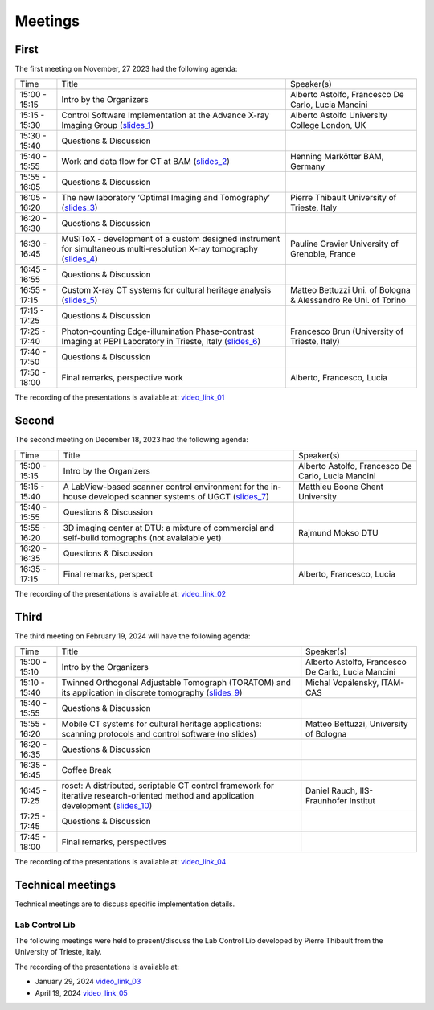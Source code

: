 ========
Meetings
========

First
=====

The first meeting on November, 27 2023 had the following agenda:

.. _slides_1: https://anl.box.com/s/5zzhtndhsgxnc2u3y37br7lworp42ymi
.. _slides_2: https://anl.box.com/s/wklff2sgs6kczpqe31netgpmc4ezcbuz
.. _slides_3: https://anl.box.com/s/5pf942ed30284fet1qfyykrzwyotc7u6
.. _slides_4: https://anl.box.com/s/ot8lnn5au9t7cnyo6mhb1rldxuc9lj55
.. _slides_5: https://anl.box.com/s/ifho0wu6q9br668ijyypns679wcrwb0a
.. _slides_6: https://anl.box.com/s/wpuwagzp5w6qs9f566q8fn3xrn27t2h2

.. _video_link: https://argonne.zoomgov.com/rec/share/Bx5SF-EGm0i9QPNhJ7iiOolCVXBcwSkqsftLDhc_CPpBkc9m8A7COXpt2JY5WL5p.QpCR7gAGHK3Qnx7Q


.. _slides_7: https://anl.box.com/s/56rvyfqg9qni5mk5ui7g3tjmompcgw5d

.. _video_link_01: https://argonne.zoomgov.com/rec/share/Bx5SF-EGm0i9QPNhJ7iiOolCVXBcwSkqsftLDhc_CPpBkc9m8A7COXpt2JY5WL5p.QpCR7gAGHK3Qnx7Q


+---------------+---------------------------------------------------------------------------------------------------------------------+-----------------------------------------------------------------+
| Time          | Title                                                                                                               | Speaker(s)                                                      |
+---------------+---------------------------------------------------------------------------------------------------------------------+-----------------------------------------------------------------+
| 15:00 - 15:15 | Intro by the Organizers                                                                                             | Alberto Astolfo, Francesco De Carlo, Lucia Mancini              |
+---------------+---------------------------------------------------------------------------------------------------------------------+-----------------------------------------------------------------+
| 15:15 - 15:30 | Control Software Implementation at the Advance X-ray Imaging Group (slides_1_)                                      | Alberto Astolfo  University College London, UK                  |
+---------------+---------------------------------------------------------------------------------------------------------------------+-----------------------------------------------------------------+
| 15:30 - 15:40 | Questions & Discussion                                                                                              |                                                                 |
+---------------+---------------------------------------------------------------------------------------------------------------------+-----------------------------------------------------------------+
| 15:40 - 15:55 | Work and data flow for CT at BAM (slides_2_)                                                                        | Henning Markötter BAM, Germany                                  |
+---------------+---------------------------------------------------------------------------------------------------------------------+-----------------------------------------------------------------+
| 15:55 - 16:05 | Questions & Discussion                                                                                              |                                                                 |
+---------------+---------------------------------------------------------------------------------------------------------------------+-----------------------------------------------------------------+
| 16:05 - 16:20 | The new laboratory ‘Optimal Imaging and Tomography’ (slides_3_)                                                     | Pierre Thibault University of Trieste, Italy                    |
+---------------+---------------------------------------------------------------------------------------------------------------------+-----------------------------------------------------------------+
| 16:20 - 16:30 | Questions & Discussion                                                                                              |                                                                 |
+---------------+---------------------------------------------------------------------------------------------------------------------+-----------------------------------------------------------------+
| 16:30 - 16:45 | MuSiToX - development of a custom designed instrument for simultaneous multi-resolution X-ray tomography (slides_4_)| Pauline Gravier University of Grenoble, France                  |
+---------------+---------------------------------------------------------------------------------------------------------------------+-----------------------------------------------------------------+
| 16:45 - 16:55 | Questions & Discussion                                                                                              |                                                                 |
+---------------+---------------------------------------------------------------------------------------------------------------------+-----------------------------------------------------------------+
| 16:55 - 17:15 | Custom X-ray CT systems for cultural heritage analysis (slides_5_)                                                  | Matteo Bettuzzi Uni. of Bologna & Alessandro Re Uni. of Torino  |
+---------------+---------------------------------------------------------------------------------------------------------------------+-----------------------------------------------------------------+
| 17:15 - 17:25 | Questions & Discussion                                                                                              |                                                                 |
+---------------+---------------------------------------------------------------------------------------------------------------------+-----------------------------------------------------------------+
| 17:25 - 17:40 | Photon-counting Edge-illumination Phase-contrast Imaging at PEPI Laboratory in Trieste, Italy (slides_6_)           | Francesco Brun  (University of Trieste, Italy)                  |
+---------------+---------------------------------------------------------------------------------------------------------------------+-----------------------------------------------------------------+
| 17:40 - 17:50 | Questions & Discussion                                                                                              |                                                                 |
+---------------+---------------------------------------------------------------------------------------------------------------------+-----------------------------------------------------------------+
| 17:50 - 18:00 | Final remarks, perspective work                                                                                     | Alberto, Francesco, Lucia                                       |
+---------------+---------------------------------------------------------------------------------------------------------------------+-----------------------------------------------------------------+

The recording of the presentations is available at: video_link_01_

Second
======

The second meeting on December 18, 2023 had the following agenda:

.. _slides_7: https://anl.box.com/s/56rvyfqg9qni5mk5ui7g3tjmompcgw5d
.. _slides_8: not avaialble

.. _video_link_02: https://argonne.zoomgov.com/rec/share/-sYKQJlg5aH9wDjT9-T5DKU1hNHY1exnFMeOUQ7ZFB4UxFgFE-mA9Dd4oFY9Qs0.JauGmnO0zjmiLk3W


+---------------+---------------------------------------------------------------------------------------------------------------------+-----------------------------------------------------------------+
| Time          | Title                                                                                                               | Speaker(s)                                                      |
+---------------+---------------------------------------------------------------------------------------------------------------------+-----------------------------------------------------------------+
| 15:00 - 15:15 | Intro by the Organizers                                                                                             | Alberto Astolfo, Francesco De Carlo, Lucia Mancini              |
+---------------+---------------------------------------------------------------------------------------------------------------------+-----------------------------------------------------------------+
| 15:15 - 15:40 | A LabView-based scanner control environment for the in-house developed scanner systems of UGCT (slides_7_)          | Matthieu Boone Ghent University                                 |
+---------------+---------------------------------------------------------------------------------------------------------------------+-----------------------------------------------------------------+
| 15:40 - 15:55 | Questions & Discussion                                                                                              |                                                                 |
+---------------+---------------------------------------------------------------------------------------------------------------------+-----------------------------------------------------------------+
| 15:55 - 16:20 | 3D  imaging center  at DTU: a mixture of commercial  and self-build tomographs  (not avaialable yet)                | Rajmund Mokso DTU                                               |
+---------------+---------------------------------------------------------------------------------------------------------------------+-----------------------------------------------------------------+
| 16:20 - 16:35 | Questions & Discussion                                                                                              |                                                                 |
+---------------+---------------------------------------------------------------------------------------------------------------------+-----------------------------------------------------------------+
| 16:35 - 17:15 | Final remarks, perspect                                                                                             | Alberto, Francesco, Lucia                                       |
+---------------+---------------------------------------------------------------------------------------------------------------------+-----------------------------------------------------------------+

The recording of the presentations is available at: video_link_02_


Third
=====

The third meeting on February 19, 2024 will have the following agenda:


.. _video_link_04: https://argonne.zoomgov.com/rec/share/eSoqRG3FMOjglYzvnZdU7a6T-81_6YXDamFbMD6ux0OnQgm6PelfRE00BAeAnqmI.B9EfnwawGN09KKKc

.. _slides_9: https://anl.box.com/s/8c2mk0lua1k9403fkzdc5q68ph7kolfr
.. _slides_10: https://anl.box.com/s/ernq4hg90isqzb5hsbr1ma80jjmengv9



+---------------+------------------------------------------------------------------------------------------------------------------------------------------------+-----------------------------------------------------------------+
| Time          | Title                                                                                                                                          | Speaker(s)                                                      |
+---------------+------------------------------------------------------------------------------------------------------------------------------------------------+-----------------------------------------------------------------+
| 15:00 - 15:10 | Intro by the Organizers                                                                                                                        | Alberto Astolfo, Francesco De Carlo, Lucia Mancini              |
+---------------+------------------------------------------------------------------------------------------------------------------------------------------------+-----------------------------------------------------------------+
| 15:10 - 15:40 | Twinned Orthogonal Adjustable Tomograph (TORATOM) and its application in discrete tomography   (slides_9_)                                     | Michal Vopálenský, ITAM-CAS                                     |
+---------------+------------------------------------------------------------------------------------------------------------------------------------------------+-----------------------------------------------------------------+
| 15:40 - 15:55 | Questions & Discussion                                                                                                                         |                                                                 |
+---------------+------------------------------------------------------------------------------------------------------------------------------------------------+-----------------------------------------------------------------+
| 15:55 - 16:20 | Mobile CT systems for cultural heritage applications: scanning protocols and control software  (no slides)                                     | Matteo Bettuzzi, University of Bologna                          |
+---------------+------------------------------------------------------------------------------------------------------------------------------------------------+-----------------------------------------------------------------+
| 16:20 - 16:35 | Questions & Discussion                                                                                                                         |                                                                 |
+---------------+------------------------------------------------------------------------------------------------------------------------------------------------+-----------------------------------------------------------------+
| 16:35 - 16:45 | Coffee Break                                                                                                                                   |                                                                 |
+---------------+------------------------------------------------------------------------------------------------------------------------------------------------+-----------------------------------------------------------------+
| 16:45 - 17:25 | rosct: A distributed, scriptable CT control framework for iterative research-oriented method and application development (slides_10_)          | Daniel Rauch, IIS-Fraunhofer Institut                           |
+---------------+------------------------------------------------------------------------------------------------------------------------------------------------+-----------------------------------------------------------------+
| 17:25 - 17:45 | Questions & Discussion                                                                                                                         |                                                                 |
+---------------+------------------------------------------------------------------------------------------------------------------------------------------------+-----------------------------------------------------------------+
| 17:45 - 18:00 | Final remarks, perspectives                                                                                                                    |                                                                 |
+---------------+------------------------------------------------------------------------------------------------------------------------------------------------+-----------------------------------------------------------------+

The recording of the presentations is available at: video_link_04_



Technical meetings
==================

Technical meetings are to discuss specific implementation details. 

Lab Control Lib
---------------

The following meetings were held to present/discuss the Lab Control Lib developed by Pierre Thibault from the University of Trieste, Italy.


.. _video_link_03: https://liveuclac-my.sharepoint.com/:v:/g/personal/rmapaas_ucl_ac_uk/EUq9AD_c1CRNucbDt8ewz1wB3mzbON0fmrLylYvEFzi-aw
.. _video_link_05: https://argonne.zoomgov.com/rec/share/z7VSklY-OSfvPrMCwEtqijptkDsNhZAxrcbdVwMj59RP-zlKE22G9a-6FIu2D8bF.VBs_b7ElBIl_1DDx

The recording of the presentations is available at: 

- January 29, 2024 video_link_03_
- April 19, 2024 video_link_05_

